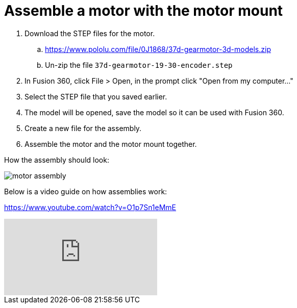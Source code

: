 = Assemble a motor with the motor mount

. Download the STEP files for the motor.
.. https://www.pololu.com/file/0J1868/37d-gearmotor-3d-models.zip
.. Un-zip the file `37d-gearmotor-19-30-encoder.step`
. In Fusion 360, click File > Open, in the prompt click "Open from my computer..."
. Select the STEP file that you saved earlier.
. The model will be opened, save the model so it can be used with Fusion 360.
. Create a new file for the assembly.
. Assemble the motor and the motor mount together.

How the assembly should look:

image::../images/motor_assembly.png[]

Below is a video guide on how assemblies work:

https://www.youtube.com/watch?v=O1p7Sn1eMmE

video::O1p7Sn1eMmE[youtube]